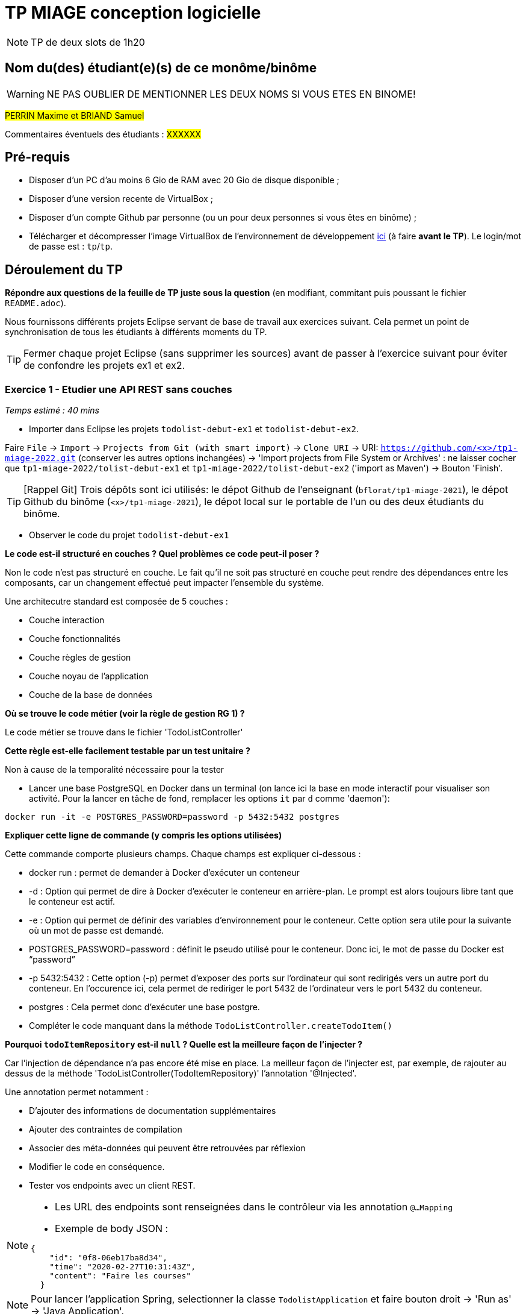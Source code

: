 # TP MIAGE conception logicielle

NOTE: TP de deux slots de 1h20

## Nom du(des) étudiant(e)(s) de ce monôme/binôme 
WARNING: NE PAS OUBLIER DE MENTIONNER LES DEUX NOMS SI VOUS ETES EN BINOME!

#PERRIN Maxime et BRIAND Samuel#

Commentaires éventuels des étudiants : #XXXXXX#

## Pré-requis 

* Disposer d'un PC d'au moins 6 Gio de RAM avec 20 Gio de disque disponible ;
* Disposer d'une version recente de VirtualBox ;
* Disposer d'un compte Github par personne (ou un pour deux personnes si vous êtes en binôme) ;
* Télécharger et décompresser l'image VirtualBox de l'environnement de développement https://public.florat.net/cours_miage/vm-tp-miage.zip[ici] (à faire *avant le TP*). Le login/mot de passe est : `tp`/`tp`.

## Déroulement du TP

*Répondre aux questions de la feuille de TP juste sous la question* (en modifiant, commitant puis poussant le fichier `README.adoc`).

Nous fournissons différents projets Eclipse servant de base de travail aux exercices suivant. Cela permet un point de synchronisation de tous les étudiants à différents moments du TP. 

TIP: Fermer chaque projet Eclipse (sans supprimer les sources) avant de passer à l'exercice suivant pour éviter de confondre les projets ex1 et ex2.


### Exercice 1 - Etudier une API REST sans couches
_Temps estimé : 40 mins_

* Importer dans Eclipse les projets `todolist-debut-ex1` et `todolist-debut-ex2`.

Faire `File` -> `Import` -> `Projects from Git (with smart import)` -> `Clone URI` -> URI: `https://github.com/<x>/tp1-miage-2022.git` (conserver les autres options inchangées) -> 'Import projects from File System or Archives' : ne laisser cocher que `tp1-miage-2022/tolist-debut-ex1` et `tp1-miage-2022/tolist-debut-ex2` ('import as Maven') -> Bouton 'Finish'.

TIP: [Rappel Git] Trois dépôts sont ici utilisés: le dépot Github de l'enseignant (`bflorat/tp1-miage-2021`), le dépot Github du binôme (`<x>/tp1-miage-2021`), le dépot local sur le portable de l'un ou des deux étudiants du binôme.


* Observer le code du projet `todolist-debut-ex1`

---------------------------------------------------------------------------------------------------------------
---------------------------------------------------------------------------------------------------------------
*Le code est-il structuré en couches ? Quel problèmes ce code peut-il poser ?*

Non le code n'est pas structuré en couche. Le fait qu'il ne soit pas structuré en couche peut rendre des dépendances entre les composants, car un changement effectué peut impacter l'ensemble du système.

Une architecutre standard est composée de 5 couches :

- Couche interaction
- Couche fonctionnalités
- Couche règles de gestion
- Couche noyau de l'application
- Couche de la base de données
---------------------------------------------------------------------------------------------------------------
---------------------------------------------------------------------------------------------------------------

*Où se trouve le code métier (voir la règle de gestion RG 1) ?*

Le code métier se trouve dans le fichier 'TodoListController'
---------------------------------------------------------------------------------------------------------------
---------------------------------------------------------------------------------------------------------------
*Cette règle est-elle facilement testable par un test unitaire ?*

Non à cause de la temporalité nécessaire pour la tester
---------------------------------------------------------------------------------------------------------------
---------------------------------------------------------------------------------------------------------------

* Lancer une base PostgreSQL en Docker dans un terminal (on lance ici la base en mode interactif pour visualiser son activité. Pour la lancer en tâche de fond, remplacer les options `it` par `d` comme 'daemon'):
```bash
docker run -it -e POSTGRES_PASSWORD=password -p 5432:5432 postgres
```
---------------------------------------------------------------------------------------------------------------
---------------------------------------------------------------------------------------------------------------
*Expliquer cette ligne de commande (y compris les options utilisées)*

Cette commande comporte plusieurs champs. Chaque champs est expliquer ci-dessous :

- docker run : permet de demander à Docker d'exécuter un conteneur

- -d : Option qui permet de dire à Docker d'exécuter le conteneur en arrière-plan. Le prompt est alors toujours libre tant que le conteneur est actif.

- -e : Option qui permet de définir des variables d’environnement pour le conteneur. Cette option sera utile pour la suivante où un mot de passe est demandé.

- POSTGRES_PASSWORD=password : définit le pseudo utilisé pour le conteneur. Donc ici, le mot de passe du Docker est “password”

- -p 5432:5432 : Cette option (-p) permet d'exposer des ports sur l'ordinateur qui sont redirigés vers un autre port du conteneur. En l'occurence ici, cela permet de rediriger le port 5432 de l'ordinateur vers le port 5432 du conteneur.

- postgres : Cela permet donc d'exécuter une base postgre.
---------------------------------------------------------------------------------------------------------------
---------------------------------------------------------------------------------------------------------------

* Compléter le code manquant dans la méthode `TodoListController.createTodoItem()`
---------------------------------------------------------------------------------------------------------------
---------------------------------------------------------------------------------------------------------------
*Pourquoi `todoItemRepository` est-il `null` ? Quelle est la meilleure façon de l'injecter ?*


Car l'injection de dépendance n'a pas encore été mise en place. La meilleur façon de l'injecter est, par exemple, de rajouter au dessus de la méthode 'TodoListController(TodoItemRepository)' l'annotation '@Injected'. 

Une annotation permet notamment :

- D'ajouter des informations de documentation supplémentaires
- Ajouter des contraintes de compilation
- Associer des méta-données qui peuvent être retrouvées par réflexion

---------------------------------------------------------------------------------------------------------------
---------------------------------------------------------------------------------------------------------------

* Modifier le code en conséquence.

* Tester vos endpoints avec un client REST.


[NOTE]
====
* Les URL des endpoints sont renseignées dans le contrôleur via les annotation `@...Mapping` 
* Exemple de body JSON : 

```json
{
    "id": "0f8-06eb17ba8d34",
    "time": "2020-02-27T10:31:43Z",
    "content": "Faire les courses"
  }
```
====

NOTE: Pour lancer l'application Spring, selectionner la classe `TodolistApplication` et faire bouton droit -> 'Run as' -> 'Java Application'.

* Quand le nouveau endpoint fonctionne, commiter, faire un push vers Github et fermer le projet Eclipse (ne pas le supprimer).

* Vérifier avec DBeaver que les donnnées sont bien en base PostgreSQL.

### Exercice 2 - Refactoring en architecture hexagonale
_Temps estimé : 1 h 20_

* Partir du projet `todolist-debut-ex2`

NOTE: Le projet a été réusiné suivant les principes de l'architecture hexagonale : 

image::images/archi_hexagonale.png[]
Source : http://leanpub.com/get-your-hands-dirty-on-clean-architecture[Tom Hombergs]

* Nous avons découpé le coeur en deux couches : 
  - la couche `application` qui contient tous les contrats : ports (interfaces) et les implémentations des ports d'entrée (ou "use case") et qui servent à orchestrer les entités.
  - la couche `domain` qui contient les entités (au sens DDD, pas au sens JPA). En général des classes complexes (méthodes riches, relations entre les entités)

---------------------------------------------------------------------------------------------------------------
---------------------------------------------------------------------------------------------------------------
*Rappeler en quelques lignes les grands principes de l'architecture hexagonale.*

L'architecture hexagonale décompose un système en plusieurs composants : Web Adapter, External System Adapter, Persistence Adapter et External System Adapter. Ces composants sont toujours couplés faiblements pour une cohésion forte. 

Les avantages de l'architecture hexagonale sont l'isolation des aspects techniques et les aspects fonctionnels, chacun dans un domaine différent (respectivement dans les adapteurs et le domaine). Elle permet notamment de rendre indépendant le code métier du reste de l’application. De plus, le code métier est pérennisé, car il peut être extrait pour travailler dans une infrastructure différente. Le seul problème est que cette architecture favorise la duplication mais ce problème est peu impactant si les bons outils sont utilisés.
---------------------------------------------------------------------------------------------------------------
---------------------------------------------------------------------------------------------------------------
Compléter ce code avec une fonctionnalité de création de `TodoItem`  persisté en base et appelé depuis un endpoint REST `POST /todos` qui :

* prend un `TodoItem` au format JSON dans le body (voir exemple de contenu plus haut);
* renvoie un code `201` en cas de succès. 

La fonctionnalité à implémenter est contractualisée par le port d'entrée `AddTodoItem`.

### Exercice 3 - Ecriture de tests
_Temps estimé : 20 mins_

* Rester sur le même code que l'exercice 2

* Implémenter (en junit) des TU sur la règle de gestion qui consiste à afficher `[LATE!]` dans la description d'un item en retard de plus de 24h.

*Quels types de tests devra-t-on écrire pour les adapteurs ?* 

*Que teste-on dans ce cas ?*

*S'il vous reste du temps, écrire quelques uns de ces types de test.*

[TIP]
=====
- Pour tester l'adapter REST, utiliser l'annotation `@WebMvcTest(controllers = TodoListController.class)`
- Voir cette https://spring.io/guides/gs/testing-web/[documentation]
=====
